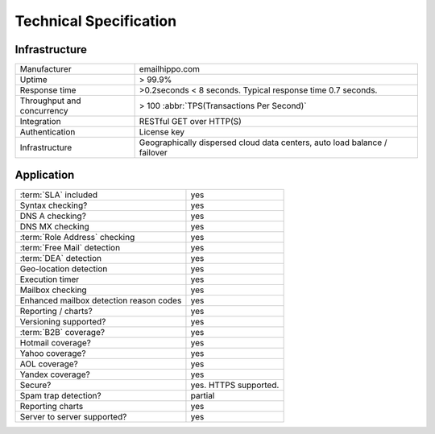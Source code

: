 Technical Specification
=======================

Infrastructure
--------------
========================== ==================================
Manufacturer               emailhippo.com
Uptime                     > 99.9%
Response time              >0.2seconds < 8 seconds. Typical response time 0.7 seconds.
Throughput and concurrency > 100 :abbr:`TPS(Transactions Per Second)`
Integration                RESTful GET over HTTP(S)
Authentication             License key
Infrastructure             Geographically dispersed cloud data centers, auto load balance / failover
========================== ==================================

Application
-----------
================================================    =====================
:term:`SLA` included                                yes
Syntax checking?                                    yes
DNS A checking?                                     yes
DNS MX checking                                     yes
:term:`Role Address` checking                       yes
:term:`Free Mail` detection                         yes
:term:`DEA` detection                               yes
Geo-location detection                              yes
Execution timer                                     yes
Mailbox checking                                    yes
Enhanced mailbox detection reason codes             yes
Reporting / charts?                                 yes
Versioning supported?                               yes
:term:`B2B` coverage?                               yes
Hotmail coverage?                                   yes
Yahoo coverage?                                     yes
AOL coverage?                                       yes
Yandex coverage?                                    yes
Secure?                                             yes. HTTPS supported.
Spam trap detection?                                partial
Reporting charts                                    yes
Server to server supported?                         yes
================================================    =====================

